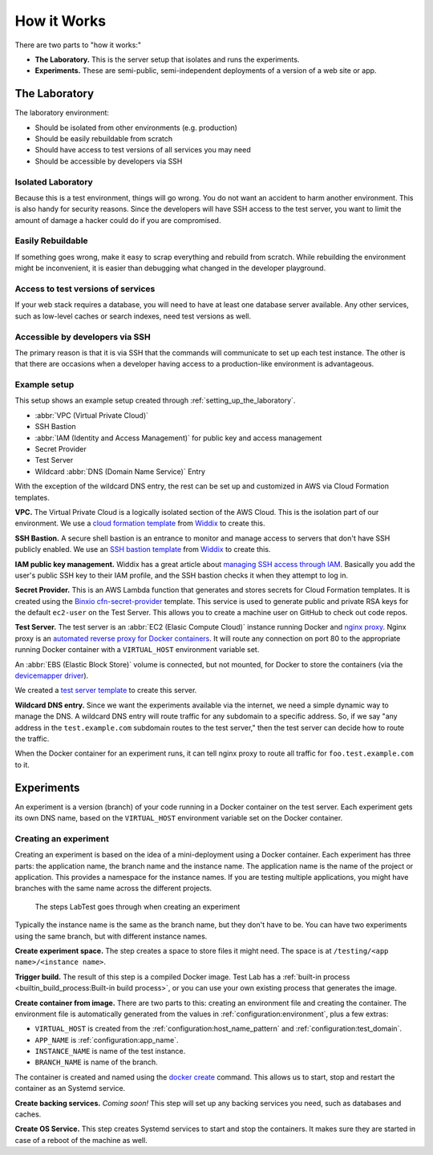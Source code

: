 ============
How it Works
============

There are two parts to "how it works:"

- **The Laboratory.** This is the server setup that isolates and runs the experiments.
- **Experiments.** These are semi-public, semi-independent deployments of a version of a web site or app.


The Laboratory
--------------

The laboratory environment:

- Should be isolated from other environments (e.g. production)
- Should be easily rebuildable from scratch
- Should have access to test versions of all services you may need
- Should be accessible by developers via SSH

Isolated Laboratory
~~~~~~~~~~~~~~~~~~~

Because this is a test environment, things will go wrong. You do not want an accident to harm another environment. This is also handy for security reasons. Since the developers will have SSH access to the test server, you want to limit the amount of damage a hacker could do if you are compromised.

Easily Rebuildable
~~~~~~~~~~~~~~~~~~

If something goes wrong, make it easy to scrap everything and rebuild from scratch. While rebuilding the environment might be inconvenient, it is easier than debugging what changed in the developer playground.

Access to test versions of services
~~~~~~~~~~~~~~~~~~~~~~~~~~~~~~~~~~~

If your web stack requires a database, you will need to have at least one database server available. Any other services, such as low-level caches or search indexes, need test versions as well.

Accessible by developers via SSH
~~~~~~~~~~~~~~~~~~~~~~~~~~~~~~~~

The primary reason is that it is via SSH that the commands will communicate to set up each test instance. The other is that there are occasions when a developer having access to a production-like environment is advantageous.

Example setup
~~~~~~~~~~~~~

This setup shows an example setup created through :ref:`setting_up_the_laboratory`\ .

.. image:: /images/test-infrastructure.svg

- :abbr:`VPC (Virtual Private Cloud)`
- SSH Bastion
- :abbr:`IAM (Identity and Access Management)` for public key and access management
- Secret Provider
- Test Server
- Wildcard :abbr:`DNS (Domain Name Service)` Entry

With the exception of the wildcard DNS entry, the rest can be set up and customized in AWS via Cloud Formation templates.

**VPC.** The Virtual Private Cloud is a logically isolated section of the AWS Cloud. This is the isolation part of our environment. We use a `cloud formation template`_ from `Widdix`_ to create this.

**SSH Bastion.** A secure shell bastion is an entrance to monitor and manage access to servers that don't have SSH publicly enabled. We use an `SSH bastion template`_ from `Widdix`_ to create this.

**IAM public key management.** Widdix has a great article about `managing SSH access through IAM`_\ . Basically you add the user's public SSH key to their IAM profile, and the SSH bastion checks it when they attempt to log in.

**Secret Provider.** This is an AWS Lambda function that generates and stores secrets for Cloud Formation templates. It is created using the `Binxio cfn-secret-provider`_ template. This service is used to generate public and private RSA keys for the default ``ec2-user`` on the Test Server. This allows you to create a machine user on GitHub to check out code repos.

**Test Server.** The test server is an :abbr:`EC2 (Elasic Compute Cloud)` instance running Docker and `nginx proxy`_\ . Nginx proxy is an `automated reverse proxy for Docker containers`_\ . It will route any connection on port 80 to the appropriate running Docker container with a ``VIRTUAL_HOST`` environment variable set.

An :abbr:`EBS (Elastic Block Store)` volume is connected, but not mounted, for Docker to store the containers (via the `devicemapper driver`_\ ).

We created a `test server template`_ to create this server.

**Wildcard DNS entry.** Since we want the experiments available via the internet, we need a simple dynamic way to manage the DNS. A wildcard DNS entry will route traffic for any subdomain to a specific address. So, if we say "any address in the ``test.example.com`` subdomain routes to the test server," then the test server can decide how to route the traffic.

When the Docker container for an experiment runs, it can tell nginx proxy to route all traffic for ``foo.test.example.com`` to it.

.. image:: /images/test-server.svg

.. _cloud formation template: http://templates.cloudonaut.io/en/stable/vpc/
.. _widdix: https://cloudonaut.io/
.. _ssh bastion template: http://templates.cloudonaut.io/en/stable/vpc/#ssh-bastion-hostinstance
.. _managing ssh access through iam: https://cloudonaut.io/manage-aws-ec2-ssh-access-with-iam/
.. _devicemapper driver: https://docs.docker.com/storage/storagedriver/device-mapper-driver/
.. _binxio cfn-secret-provider: https://github.com/binxio/cfn-secret-provider
.. _nginx proxy: https://github.com/jwilder/nginx-proxy
.. _automated reverse proxy for docker containers: http://jasonwilder.com/blog/2014/03/25/automated-nginx-reverse-proxy-for-docker/
.. _test server template: https://github.com/CityOfBoston/labtest/blob/master/infrastructure/cloudformation/testserver.yaml


Experiments
-----------

An experiment is a version (branch) of your code running in a Docker container on the test server. Each experiment gets its own DNS name, based on the ``VIRTUAL_HOST`` environment variable set on the Docker container.


Creating an experiment
~~~~~~~~~~~~~~~~~~~~~~

Creating an experiment is based on the idea of a mini-deployment using a Docker container. Each experiment has three parts: the application name, the branch name and the instance name. The application name is the name of the project or application. This provides a namespace for the instance names. If you are testing multiple applications, you might have branches with the same name across the different projects.

.. figure:: /images/test-instance-steps.svg
    :alt: Steps for making an experiment

    The steps LabTest goes through when creating an experiment

Typically the instance name is the same as the branch name, but they don't have to be. You can have two experiments using the same branch, but with different instance names.

**Create experiment space.** The step creates a space to store files it might need. The space is at ``/testing/<app name>/<instance name>``\ .

**Trigger build.** The result of this step is a compiled Docker image. Test Lab has a :ref:`built-in process <builtin_build_process:Built-in build process>`\ , or you can use your own existing process that generates the image.

**Create container from image.** There are two parts to this: creating an environment file and creating the container. The environment file is automatically generated from the values in :ref:`configuration:environment`, plus a few extras:

- ``VIRTUAL_HOST`` is created from the :ref:`configuration:host_name_pattern` and :ref:`configuration:test_domain`\ .
- ``APP_NAME`` is :ref:`configuration:app_name`\ .
- ``INSTANCE_NAME`` is name of the test instance.
- ``BRANCH_NAME`` is name of the branch.

The container is created and named using the `docker create`_ command. This allows us to start, stop and restart the container as an Systemd service.

**Create backing services.** *Coming soon!* This step will set up any backing services you need, such as databases and caches.

**Create OS Service.** This step creates Systemd services to start and stop the containers. It makes sure they are started in case of a reboot of the machine as well.

.. _docker create: https://docs.docker.com/engine/reference/commandline/create/
